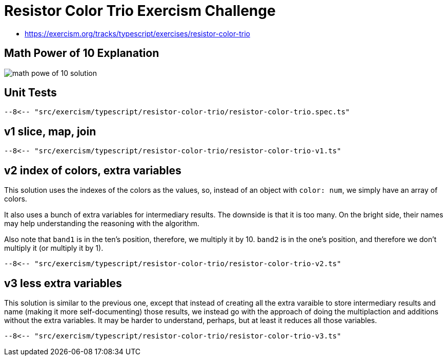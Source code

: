 = Resistor Color Trio Exercism Challenge

* https://exercism.org/tracks/typescript/exercises/resistor-color-trio

== Math Power of 10 Explanation

image::./resistor-color-trio.assets/resistor-color-trio-notes.svg[math powe of 10 solution]

== Unit Tests

[,ts]
----
--8<-- "src/exercism/typescript/resistor-color-trio/resistor-color-trio.spec.ts"
----

== v1 slice, map, join

[,ts]
----
--8<-- "src/exercism/typescript/resistor-color-trio/resistor-color-trio-v1.ts"
----

== v2 index of colors, extra variables

This solution uses the indexes of the colors as the values, so, instead of an object with `color: num`, we simply have an array of colors.

It also uses a bunch of extra variables for intermediary results.
The downside is that it is too many.
On the bright side, their names may help understanding the reasoning with the algorithm.

Also note that `band1` is in the ten's position, therefore, we multiply it by 10.
`band2` is in the one's position, and therefore we don't multiply it (or multiply it by 1).

[,ts]
----
--8<-- "src/exercism/typescript/resistor-color-trio/resistor-color-trio-v2.ts"
----

== v3 less extra variables

This solution is similar to the previous one, except that instead of creating all the extra varaible to store intermediary results and name (making it more self-documenting) those results, we instead go with the approach of doing the multiplaction and additions without the extra variables.
It may be harder to understand, perhaps, but at least it reduces all those variables.

[,ts]
----
--8<-- "src/exercism/typescript/resistor-color-trio/resistor-color-trio-v3.ts"
----
